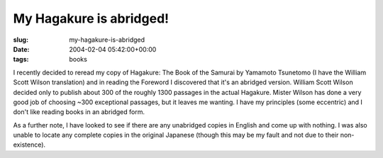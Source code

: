 My Hagakure is abridged!
========================

:slug: my-hagakure-is-abridged
:date: 2004-02-04 05:42:00+00:00
:tags: books

I recently decided to reread my copy of Hagakure: The Book of the
Samurai by Yamamoto Tsunetomo (I have the William Scott Wilson
translation) and in reading the Foreword I discovered that it's an
abridged version. William Scott Wilson decided only to publish about 300
of the roughly 1300 passages in the actual Hagakure. Mister Wilson has
done a very good job of choosing ~300 exceptional passages, but it
leaves me wanting. I have my principles (some eccentric) and I don't
like reading books in an abridged form.

As a further note, I have looked to see if there are any unabridged
copies in English and come up with nothing. I was also unable to locate
any complete copies in the original Japanese (though this may be my
fault and not due to their non-existence).
